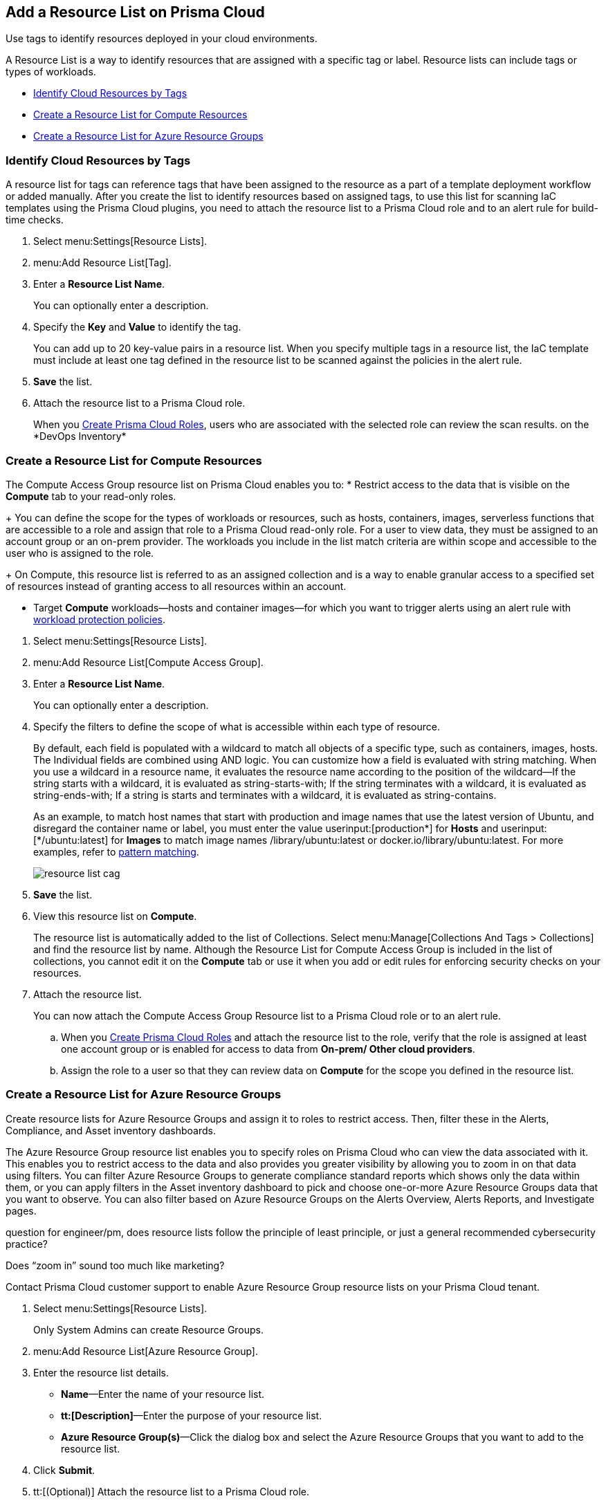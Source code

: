 [#id0d4b823b-0b56-4562-9014-a03a0b12e67f]
== Add a Resource List on Prisma Cloud

Use tags to identify resources deployed in your cloud environments.

A Resource List is a way to identify resources that are assigned with a specific tag or label. Resource lists can include tags or types of workloads.

* xref:#id334bfb12-8cbe-460e-8698-fc4994e61b69[Identify Cloud Resources by Tags]
* xref:#idd0ab9614-5daa-40b4-91cd-9bee6f70f2e6[Create a Resource List for Compute Resources]
* xref:#id814aa2ea-b823-4727-93ea-010ccf9edd44[Create a Resource List for Azure Resource Groups]


[.task]
[#id334bfb12-8cbe-460e-8698-fc4994e61b69]
=== Identify Cloud Resources by Tags

A resource list for tags can reference tags that have been assigned to the resource as a part of a template deployment workflow or added manually. After you create the list to identify resources based on assigned tags, to use this list for scanning IaC templates using the Prisma Cloud plugins, you need to attach the resource list to a Prisma Cloud role and to an alert rule for build-time checks.

[.procedure]
. Select menu:Settings[Resource Lists].

. menu:Add{sp}Resource{sp}List[Tag].

. Enter a *Resource List Name*.
+
You can optionally enter a description.

. Specify the *Key* and *Value* to identify the tag.
+
You can add up to 20 key-value pairs in a resource list. When you specify multiple tags in a resource list, the IaC template must include at least one tag defined in the resource list to be scanned against the policies in the alert rule.

. *Save* the list.

. Attach the resource list to a Prisma Cloud role.
+
When you xref:create-prisma-cloud-roles.adoc#id6d0b3093-c30c-41c4-8757-2efbdf7970c8[Create Prisma Cloud Roles], users who are associated with the selected role can review the scan results.
+++<draft-comment>on the *DevOps Inventory*</draft-comment>+++


[.task]
[#idd0ab9614-5daa-40b4-91cd-9bee6f70f2e6]
=== Create a Resource List for Compute Resources

The Compute Access Group resource list on Prisma Cloud enables you to:
* Restrict access to the data that is visible on the *Compute* tab to your read-only roles.
+
You can define the scope for the types of workloads or resources, such as hosts, containers, images, serverless functions that are accessible to a role and assign that role to a Prisma Cloud read-only role. For a user to view data, they must be assigned to an account group or an on-prem provider. The workloads you include in the list match criteria are within scope and accessible to the user who is assigned to the role.
+
On Compute, this resource list is referred to as an assigned collection and is a way to enable granular access to a specified set of resources instead of granting access to all resources within an account.

* Target *Compute* workloads—hosts and container images—for which you want to trigger alerts using an alert rule with xref:/prisma-cloud-policies/workload-protection-policies.adoc[workload protection policies].


[.procedure]
. Select menu:Settings[Resource Lists].

. menu:Add{sp}Resource{sp}List[Compute Access Group].

. Enter a *Resource List Name*.
+
You can optionally enter a description.

. Specify the filters to define the scope of what is accessible within each type of resource.
+
By default, each field is populated with a wildcard to match all objects of a specific type, such as containers, images, hosts. The Individual fields are combined using AND logic. You can customize how a field is evaluated with string matching. When you use a wildcard in a resource name, it evaluates the resource name according to the position of the wildcard—If the string starts with a wildcard, it is evaluated as string-starts-with; If the string terminates with a wildcard, it is evaluated as string-ends-with; If a string is starts and terminates with a wildcard, it is evaluated as string-contains.
+
As an example, to match host names that start with production and image names that use the latest version of Ubuntu, and disregard the container name or label, you must enter the value userinput:[production{asterisk}] for *Hosts* and userinput:[{asterisk}/ubuntu:latest] for *Images* to match image names /library/ubuntu:latest or docker.io/library/ubuntu:latest. For more examples, refer to https://docs.paloaltonetworks.com/prisma/prisma-cloud/prisma-cloud-admin-compute/configure/rule_ordering_pattern_matching.html[pattern matching].
+
image::resource-list-cag.png[scale=30]

. *Save* the list.

. View this resource list on *Compute*.
+
The resource list is automatically added to the list of Collections. Select menu:Manage[Collections And Tags > Collections] and find the resource list by name. Although the Resource List for Compute Access Group is included in the list of collections, you cannot edit it on the *Compute* tab or use it when you add or edit rules for enforcing security checks on your resources.

. Attach the resource list.
+
You can now attach the Compute Access Group Resource list to a Prisma Cloud role or to an alert rule.
+
.. When you xref:create-prisma-cloud-roles.adoc#id6d0b3093-c30c-41c4-8757-2efbdf7970c8[Create Prisma Cloud Roles] and attach the resource list to the role, verify that the role is assigned at least one account group or is enabled for access to data from *On-prem/ Other cloud providers*.

.. Assign the role to a user so that they can review data on *Compute* for the scope you defined in the resource list.


[.task]
[#id814aa2ea-b823-4727-93ea-010ccf9edd44]
=== Create a Resource List for Azure Resource Groups

Create resource lists for Azure Resource Groups and assign it to roles to restrict access. Then, filter these in the Alerts, Compliance, and Asset inventory dashboards.

The Azure Resource Group resource list enables you to specify roles on Prisma Cloud who can view the data associated with it. This enables you to restrict access to the data and also provides you greater visibility by allowing you to zoom in on that data using filters. You can filter Azure Resource Groups to generate compliance standard reports which shows only the data within them, or you can apply filters in the Asset inventory dashboard to pick and choose one-or-more Azure Resource Groups data that you want to observe. You can also filter based on Azure Resource Groups on the Alerts Overview, Alerts Reports, and Investigate pages.

+++<draft-comment>question for engineer/pm, does resource lists follow the principle of least principle, or just a general recommended cybersecurity practice?</draft-comment>+++

+++<draft-comment>Does “zoom in” sound too much like marketing?</draft-comment>+++

Contact Prisma Cloud customer support to enable Azure Resource Group resource lists on your Prisma Cloud tenant.

[.procedure]
. Select menu:Settings[Resource Lists].
+
Only System Admins can create Resource Groups.

. menu:Add{sp}Resource{sp}List[Azure Resource Group].

. Enter the resource list details.
+
* *Name*—Enter the name of your resource list.
* *tt:[Description]*—Enter the purpose of your resource list.
* *Azure Resource Group(s)*—Click the dialog box and select the Azure Resource Groups that you want to add to the resource list.

. Click *Submit*.

. tt:[(Optional)] Attach the resource list to a Prisma Cloud role.
+
When you assign an Azure Resource Group Resource List to a role, that role will have access to azure resource groups in the resource list for the Compliance and Asset inventory dashboards. If no resource list is assigned to a role that you switch to, then no resource list data will display in the corresponding dashboards.
+
This is currently only applicable to Azure resources. If you have access to AWS, GCP, and Azure resources, the resource list filtering will only apply to the Azure resources, however you will still have access to the AWS and GCP data.

. Filter the resource list to view data on the Compliance and Asset Inventory dashboards.

.. Apply a filter on the Compliance dashboard.
+
* Select menu:Compliance[Overview] and click the plus icon (image:filter-plus-icon.png[scale=45]) to view and add filter menu items.
* Select *Azure Resource Group* to view the resource list data associated with your role.
+
image::compliance-azure-resource-group-1.png[scale=30]

. Apply a filter on the Asset inventory dashboard.
+
* Select menu:Inventory[Assets] and click the plus icon to view and add filter menu items.
* Select *Azure Resource Group* to view the resource list data associated with your role.
+
image::asset-inventory-azure-resource-group-2.png[scale=30]
+
The Azure resources you see on the Asset Inventory page belong to the resource lists that are attached to your role. If you have access to accounts belonging to other cloud types, such as AWS or GCP, those resources are not filtered and you will see all the data associated with those cloud types.

. Apply a filter on the *Investigate* page.
+
* Select *Investigate*.
* Enter your config query in the search bar: screen:[config from cloud.resource where azure.resource.group = ]The resource group is not auto-suggested because the list of resource groups can be very long. You have to manually enter the resource group.
* You can also filter based multiple resource groups: screen:[config from cloud.resource where azure.resource.group IN (’resource-group1’) AND (’resource-group2’)]
